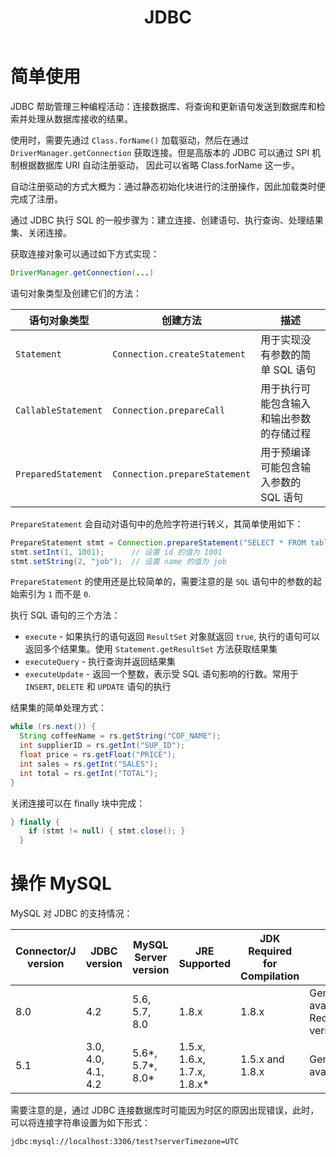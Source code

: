#+TITLE:      JDBC

* 目录                                                    :TOC_4_gh:noexport:
- [[#简单使用][简单使用]]
- [[#操作-mysql][操作 MySQL]]

* 简单使用
  JDBC 帮助管理三种编程活动：连接数据库、将查询和更新语句发送到数据库和检索并处理从数据库接收的结果。

  使用时，需要先通过 ~Class.forName()~ 加载驱动，然后在通过 ~DriverManager.getConnection~ 获取连接。但是高版本的 JDBC 可以通过 SPI 机制根据数据库 URI 自动注册驱动，
  因此可以省略 Class.forName 这一步。

  自动注册驱动的方式大概为：通过静态初始化块进行的注册操作，因此加载类时便完成了注册。

  通过 JDBC 执行 SQL 的一般步骤为：建立连接、创建语句、执行查询、处理结果集、关闭连接。

  获取连接对象可以通过如下方式实现：
  #+BEGIN_SRC java
    DriverManager.getConnection(...)
  #+END_SRC
  
  语句对象类型及创建它们的方法：
  |-------------------+-----------------------------+------------------------------------------|
  | 语句对象类型      | 创建方法                    | 描述                                     |
  |-------------------+-----------------------------+------------------------------------------|
  | ~Statement~         | ~Connection.createStatement~  | 用于实现没有参数的简单 SQL 语句          |
  | ~CallableStatement~ | ~Connection.prepareCall~      | 用于执行可能包含输入和输出参数的存储过程 |
  | ~PreparedStatement~ | ~Connection.prepareStatement~ | 用于预编译可能包含输入参数的 SQL 语句    |
  |-------------------+-----------------------------+------------------------------------------|

  ~PrepareStatement~ 会自动对语句中的危险字符进行转义，其简单使用如下：
  #+BEGIN_SRC java
    PrepareStatement stmt = Connection.prepareStatement("SELECT * FROM table WHERE id=? AND name=?");  // 创建 PrepareStatement 语句对象
    stmt.setInt(1, 1001);      // 设置 id 的值为 1001
    stmt.setString(2, "job");  // 设置 name 的值为 job
  #+END_SRC

  ~PrepareStatement~ 的使用还是比较简单的，需要注意的是 ~SQL~ 语句中的参数的起始索引为 ~1~ 而不是 ~0~.

  执行 SQL 语句的三个方法：
  + ~execute~ - 如果执行的语句返回 ~ResultSet~ 对象就返回 ~true~, 执行的语句可以返回多个结果集。使用 ~Statement.getResultSet~ 方法获取结果集
  + ~executeQuery~ - 执行查询并返回结果集
  + ~executeUpdate~ - 返回一个整数，表示受 SQL 语句影响的行数。常用于 ~INSERT~, ~DELETE~ 和 ~UPDATE~ 语句的执行

  结果集的简单处理方式：
  #+BEGIN_SRC java
    while (rs.next()) {
      String coffeeName = rs.getString("COF_NAME");
      int supplierID = rs.getInt("SUP_ID");
      float price = rs.getFloat("PRICE");
      int sales = rs.getInt("SALES");
      int total = rs.getInt("TOTAL");
    }
  #+END_SRC

  关闭连接可以在 finally 块中完成：
  #+BEGIN_SRC java
    } finally {
        if (stmt != null) { stmt.close(); }
      }
  #+END_SRC

* 操作 MySQL
  MySQL 对 JDBC 的支持情况：
  |---------------------+--------------------+----------------------+-----------------------------+------------------------------+--------------------------------------------|
  | Connector/J version | JDBC version       | MySQL Server version | JRE Supported               | JDK Required for Compilation | Status                                     |
  |---------------------+--------------------+----------------------+-----------------------------+------------------------------+--------------------------------------------|
  |                 8.0 | 4.2                | 5.6, 5.7, 8.0        | 1.8.x                       | 1.8.x                        | General availability. Recommended version. |
  |                 5.1 | 3.0, 4.0, 4.1, 4.2 | 5.6*, 5.7*, 8.0*     | 1.5.x, 1.6.x, 1.7.x, 1.8.x* | 1.5.x and 1.8.x              | General availability                       |
  |---------------------+--------------------+----------------------+-----------------------------+------------------------------+--------------------------------------------|

  需要注意的是，通过 JDBC 连接数据库时可能因为时区的原因出现错误，此时，可以将连接字符串设置为如下形式：
  #+BEGIN_EXAMPLE
    jdbc:mysql://localhost:3306/test?serverTimezone=UTC
  #+END_EXAMPLE

